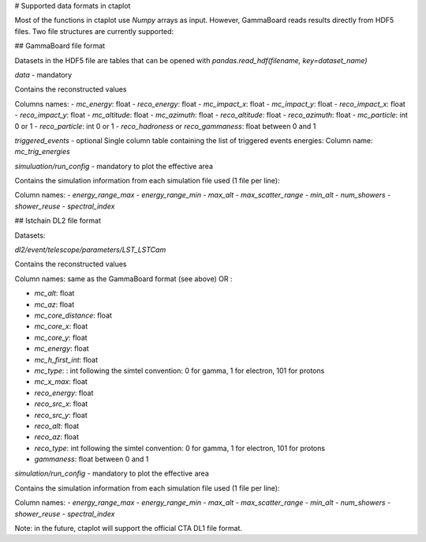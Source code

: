 # Supported data formats in ctaplot


Most of the functions in ctaplot use `Numpy` arrays as input.
However, GammaBoard reads results directly from HDF5 files. Two file structures are currently supported:

## GammaBoard file format

Datasets in the HDF5 file are tables that can be opened with `pandas.read_hdf(filename, key=dataset_name)`

`data` - mandatory

Contains the reconstructed values

Columns names:
- `mc_energy`: float
- `reco_energy`: float
- `mc_impact_x`: float
- `mc_impact_y`: float
- `reco_impact_x`: float
- `reco_impact_y`: float
- `mc_altitude`: float
- `mc_azimuth`: float
- `reco_altitude`: float
- `reco_azimuth`: float
- `mc_particle`: int 0 or 1
- `reco_particle`: int 0 or 1
- `reco_hadroness` or `reco_gammaness`: float between 0 and 1


.. image:: ctaplot_hdf5_data.png
    :width: 500px
    :align: center
    :alt: example of GammaBoard data table in HDF5 file


`triggered_events` - optional
Single column table containing the list of triggered events energies:
Column name: `mc_trig_energies`


`simuluation/run_config` - mandatory to plot the effective area

Contains the simulation information from each simulation file used (1 file per line):

Column names:
- `energy_range_max`
- `energy_range_min`
- `max_alt`
- `max_scatter_range`
- `min_alt`
- `num_showers`
- `shower_reuse`
- `spectral_index`



## lstchain DL2 file format

Datasets:

`dl2/event/telescope/parameters/LST_LSTCam`

Contains the reconstructed values

Column names: same as the GammaBoard format (see above) OR :

- `mc_alt`: float
- `mc_az`: float
- `mc_core_distance`: float
- `mc_core_x`: float
- `mc_core_y`: float
- `mc_energy`: float
- `mc_h_first_int`: float
- `mc_type`: : int following the simtel convention: 0 for gamma, 1 for electron, 101 for protons
- `mc_x_max`: float
- `reco_energy`: float
- `reco_src_x`: float
- `reco_src_y`: float
- `reco_alt`: float
- `reco_az`: float
- `reco_type`: int following the simtel convention: 0 for gamma, 1 for electron, 101 for protons
- `gammaness`: float between 0 and 1


`simulation/run_config` - mandatory to plot the effective area

Contains the simulation information from each simulation file used (1 file per line):

Column names:
- `energy_range_max`
- `energy_range_min`
- `max_alt`
- `max_scatter_range`
- `min_alt`
- `num_showers`
- `shower_reuse`
- `spectral_index`


Note: in the future, ctaplot will support the official CTA DL1 file format.
